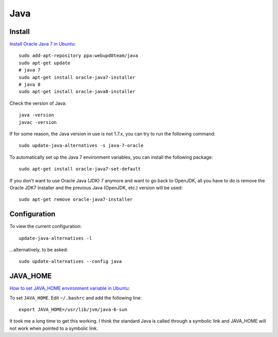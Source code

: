 Java
****

.. highlight:: bash

Install
=======

`Install Oracle Java 7 in Ubuntu`_::

  sudo add-apt-repository ppa:webupd8team/java
  sudo apt-get update
  # java 7
  sudo apt-get install oracle-java7-installer
  # java 8
  sudo apt-get install oracle-java8-installer

Check the version of Java::

  java -version
  javac -version

If for some reason, the Java version in use is not 1.7.x, you can try to run
the following command::

  sudo update-java-alternatives -s java-7-oracle

To automatically set up the Java 7 environment variables, you can install the
following package::

  sudo apt-get install oracle-java7-set-default

If you don't want to use Oracle Java (JDK) 7 anymore and want to go back to
OpenJDK, all you have to do is remove the Oracle JDK7 Installer and the
previous Java (OpenJDK, etc.) version will be used::

  sudo apt-get remove oracle-java7-installer

Configuration
=============

To view the current configuration::

  update-java-alternatives -l

...alternatively, to be asked::

  sudo update-alternatives --config java

JAVA_HOME
=========

`How to set JAVA_HOME environment variable in Ubuntu`_:

To set ``JAVA_HOME``.  Edit ``~/.bashrc`` and add the following line::

  export JAVA_HOME=/usr/lib/jvm/java-6-sun

It took me a long time to get this working.  I think the standard Java is
called through a symbolic link and JAVA_HOME will not work when pointed to a
symbolic link.


.. _`How to install java jdk on ubuntu (linux)`: http://www.mkyong.com/java/how-to-install-java-jdk-on-ubuntu-linux/
.. _`How to set JAVA_HOME environment variable in Ubuntu`: http://www.zimbio.com/the+ubuntu+guy/articles/82/How+set+JAVA_HOME+environment+variable+Ubuntu
.. _`HOWTO Install Sun’s JAVA on Ubuntu Lucid Lynx (10.04)`: http://beeznest.wordpress.com/2010/04/23/howto-install-suns-java-on-ubuntu-lucid-lynx-10-04/
.. _`Install Oracle Java 7 in Ubuntu`: http://www.webupd8.org/2012/01/install-oracle-java-jdk-7-in-ubuntu-via.html
.. _`Install Sun Java 6 JRE and JDK from .deb packages`: http://blog.flexion.org/2012/01/16/install-sun-java-6-jre-jdk-from-deb-packages/

